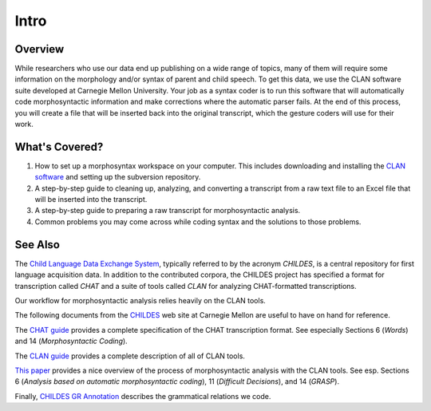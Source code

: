 .. _mg-intro:

*****
Intro
*****


Overview
========

While researchers who use our data end up publishing on a wide range of topics, many of them will require some information on the morphology and/or syntax of parent and child speech.  To get this data, we use the CLAN software suite developed at Carnegie Mellon University.  Your job as a syntax coder is to run this software that will automatically code morphosyntactic information and make corrections where the automatic parser fails.  At the end of this process, you will create a file that will be inserted back into the original transcript, which the gesture coders will use for their work.


What's Covered?
===============

#. How to set up a morphosyntax workspace on your computer.  This includes downloading and installing the `CLAN software <http://childes.psy.cmu.edu/clan/>`_ and setting up the subversion repository.

#. A step-by-step guide to cleaning up, analyzing, and converting a transcript from a raw text file to an Excel file that will be inserted into the transcript.

#. A step-by-step guide to preparing a raw transcript for morphosyntactic analysis.

#. Common problems you may come across while coding syntax and the solutions to those problems.


See Also
========

The `Child Language Data Exchange System`_, typically referred to by the 
acronym *CHILDES*, is a central repository for first language acquisition 
data. In addition to the contributed corpora, the CHILDES project has 
specified a format for transcription called *CHAT* and a suite of tools 
called *CLAN* for analyzing CHAT-formatted transcriptions.

Our workflow for morphosyntactic analysis relies heavily on the CLAN tools.

The following documents from the CHILDES_ web site at Carnegie Mellon are
useful to have on hand for reference.

The `CHAT guide`_ provides a complete specification of the CHAT transcription 
format.  See especially Sections 6 (*Words*) and 14 (*Morphosyntactic Coding*).

The `CLAN guide`_ provides a complete description of all of CLAN tools.

`This paper <http://childes.psy.cmu.edu/grasp/morphosyntax.doc>`_ provides a 
nice overview of the process of morphosyntactic analysis with the CLAN tools.  
See esp. Sections 6 (*Analysis based on automatic morphosyntactic coding*), 11 
(*Difficult Decisions*), and 14 (*GRASP*).

Finally, `CHILDES GR Annotation`_ describes the grammatical relations we code.


.. _Child Language Data Exchange System: http://en.wikipedia.org/wiki/CHILDES

.. _CHILDES: http://childes.psy.cmu.edu

.. _CHAT guide: 
    http://childes.psy.cmu.edu/manuals/chat.pdf

.. _CLAN guide: 
    http://childes.psy.cmu.edu/manuals/clan.pdf

.. _CHILDES GR Annotation: 
    http://www.cs.cmu.edu/~sagae/childesparser/childes-annotation.pdf

